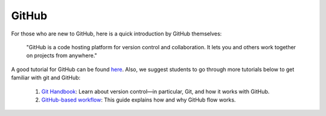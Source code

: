 

GitHub
======

.. This class adopts a git-based workflow to disseminate and collect
.. programming tasks using `GitHub`_ as platform.
.. By doing so, we expect students to develop their skills in
.. version control and collaboration with modern techniques, especially
.. for those programming-intensive tasks.

For those who are new to GitHub, here is a quick introduction by GitHub
themselves:

    "GitHub is a code hosting platform for version control and collaboration.
    It lets you and others work together on projects from anywhere."

A good tutorial for GitHub can be found `here <https://guides.github.com/activities/hello-world/>`__.
Also, we suggest students to go through more tutorials below to get familiar with git and GitHub:

    #. `Git Handbook`_: Learn about version control—in particular, Git, and how it works with GitHub.
    #. `GitHub-based workflow`_: This guide explains how and why GitHub flow works.

.. .. note::
    Please send your GitHub username
    (please sign up at https://github.com/ if you don't have one yet)
    to the instructor team at the beginning of this course to facilitate
    the homework organisation.


.. _GitHub: http://github.com/
.. _Git Handbook: https://guides.github.com/introduction/git-handbook/
.. _GitHub-based workflow: https://guides.github.com/introduction/flow/
